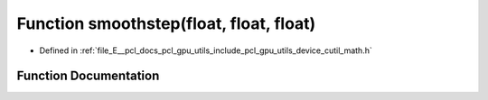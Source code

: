.. _exhale_function_gpu_2utils_2include_2pcl_2gpu_2utils_2device_2cutil__math_8h_1a3c69cf69820ec337d4b49ee5df17058c:

Function smoothstep(float, float, float)
========================================

- Defined in :ref:`file_E__pcl_docs_pcl_gpu_utils_include_pcl_gpu_utils_device_cutil_math.h`


Function Documentation
----------------------


.. doxygenfunction:: smoothstep(float, float, float)
